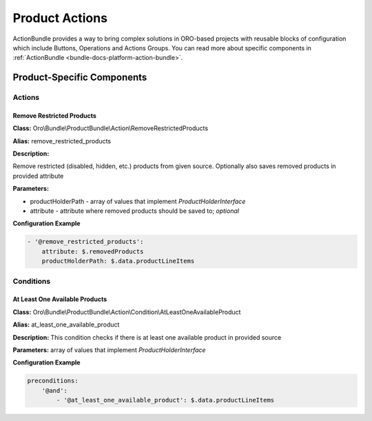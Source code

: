 .. _bundle-docs-commerce-product-bundle-actions:

Product Actions
===============

ActionBundle provides a way to bring complex solutions in ORO-based projects with reusable blocks of configuration which include Buttons, Operations and Actions Groups. You can read more about specific components in :ref:`ActionBundle <bundle-docs-platform-action-bundle>`.

Product-Specific Components
---------------------------

Actions
^^^^^^^

Remove Restricted Products
~~~~~~~~~~~~~~~~~~~~~~~~~~

**Class:** Oro\\Bundle\\ProductBundle\\Action\\RemoveRestrictedProducts

**Alias:** remove_restricted_products

**Description:**

Remove restricted (disabled, hidden, etc.) products from given source.
Optionally also saves removed products in provided attribute

**Parameters:**

- productHolderPath - array of values that implement `ProductHolderInterface`
- attribute - attribute where removed products should be saved to; *optional*

**Configuration Example**

.. code-block:: none

    - '@remove_restricted_products':
        attribute: $.removedProducts
        productHolderPath: $.data.productLineItems

Conditions
^^^^^^^^^^

At Least One Available Products
~~~~~~~~~~~~~~~~~~~~~~~~~~~~~~~

**Class:** Oro\\Bundle\\ProductBundle\\Action\\Condition\\AtLeastOneAvailableProduct

**Alias:** at_least_one_available_product

**Description:** This condition checks if there is at least one available product in provided source

**Parameters:** array of values that implement `ProductHolderInterface`

**Configuration Example**

.. code-block:: none

    preconditions:
        '@and':
            - '@at_least_one_available_product': $.data.productLineItems

